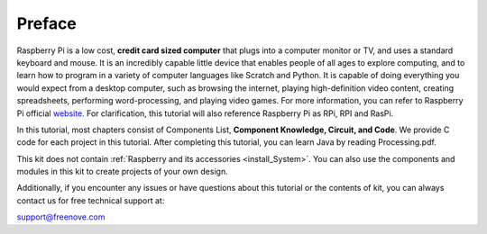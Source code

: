 ##############################################################################
Preface
##############################################################################

Raspberry Pi is a low cost, **credit card sized computer** that plugs into a computer monitor or TV, and uses a standard keyboard and mouse. 
It is an incredibly capable little device that enables people of all ages to explore computing, 
and to learn how to program in a variety of computer languages like Scratch and Python. 
It is capable of doing everything you would expect from a desktop computer, such as browsing the internet, 
playing high-definition video content, creating spreadsheets, performing word-processing, 
and playing video games. For more information, you can refer to Raspberry Pi official `website <https://www.raspberrypi.org/>`_. 
For clarification, this tutorial will also reference Raspberry Pi as RPi, RPI and RasPi.

In this tutorial, most chapters consist of Components List, **Component Knowledge, Circuit, and Code**. We provide C code for each project in this tutorial. After completing this tutorial, you can learn Java by reading Processing.pdf.

This kit does not contain :ref:`Raspberry and its accessories <install_System>`. You can also use the components and modules in this kit to create projects of your own design.
 
Additionally, if you encounter any issues or have questions about this tutorial or the contents of kit, you can always contact us for free technical support at:

`support@freenove.com <support@freenove.com>`_